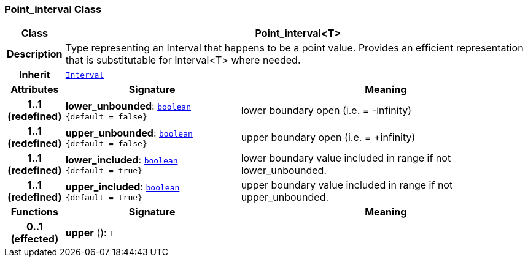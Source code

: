 === Point_interval Class

[cols="^1,3,5"]
|===
h|*Class*
2+^h|*Point_interval<T>*

h|*Description*
2+a|Type representing an Interval that happens to be a point value. Provides an efficient representation that is substitutable for Interval<T> where needed.

h|*Inherit*
2+|`<<_interval_class,Interval>>`

h|*Attributes*
^h|*Signature*
^h|*Meaning*

h|*1..1 +
(redefined)*
|*lower_unbounded*: `<<_boolean_class,boolean>> +
{default{nbsp}={nbsp}false}`
a|lower boundary open (i.e. = -infinity)

h|*1..1 +
(redefined)*
|*upper_unbounded*: `<<_boolean_class,boolean>> +
{default{nbsp}={nbsp}false}`
a|upper boundary open (i.e. = +infinity)

h|*1..1 +
(redefined)*
|*lower_included*: `<<_boolean_class,boolean>> +
{default{nbsp}={nbsp}true}`
a|lower boundary value included in range if not lower_unbounded.

h|*1..1 +
(redefined)*
|*upper_included*: `<<_boolean_class,boolean>> +
{default{nbsp}={nbsp}true}`
a|upper boundary value included in range if not upper_unbounded.
h|*Functions*
^h|*Signature*
^h|*Meaning*

h|*0..1 +
(effected)*
|*upper* (): `T`
a|
|===
